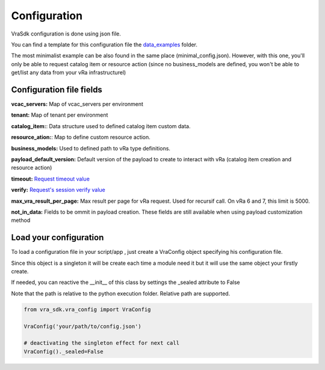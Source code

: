 Configuration
***************

VraSdk configuration is done using json file.

You can find a template for this configuration file the `data_examples <https://github.com/richarddevers/vra_sdk/blob/master/examples/config_template.json>`_ folder.

The most minimalist example can be also found in the same place (minimal_config.json).
However, with this one, you'll only be able to request catalog item or resource action (since no business_models are defined, you won't be able to get/list any data from your vRa infrastructurel)

Configuration file fields
=========================

**vcac_servers:** Map of vcac_servers per environment

**tenant:** Map of tenant per environment

**catalog_item:**: Data structure used to defined catalog item custom data.

**resource_ation:**: Map to define custom resource action.

**business_models:** Used to defined path to vRa type definitions.

**payload_default_version:** Default version of the payload to create to interact with vRa (catalog item creation and resource action)

**timeout:** `Request timeout value <http://docs.python-requests.org/en/master/user/quickstart/#timeouts>`_

**verify:** `Request's session verify value <http://docs.python-requests.org/en/master/_modules/requests/sessions/?highlight=verify>`_

**max_vra_result_per_page:** Max result per page for vRa request. Used for recursif call. On vRa 6 and 7, this limit is 5000.

**not_in_data:** Fields to be ommit in payload creation. These fields are still available when using payload customization method

Load your configuration
=======================

To load a configuration file in your script/app , just create a VraConfig object specifying his configuration file.

Since this object is a singleton it will be create each time a module need it but it will use the same object your firstly create.

If needed, you can reactive the __init__ of this class by settings the _sealed attribute to False

Note that the path is relative to the python execution folder. Relative path are supported.

.. code-block:: python

   from vra_sdk.vra_config import VraConfig

   VraConfig('your/path/to/config.json')

   # deactivating the singleton effect for next call
   VraConfig()._sealed=False 
